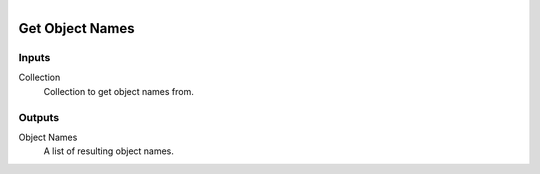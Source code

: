 .. figure:: /images/logic_nodes/scene/collections/ln-get_object_names.png
   :align: right
   :width: 215
   :alt: Get Object Names Node

.. _ln-get_object_names:

==============================
Get Object Names
==============================

Inputs
++++++++++++++++++++++++++++++

Collection
   Collection to get object names from.

Outputs
++++++++++++++++++++++++++++++

Object Names
   A list of resulting object names.
